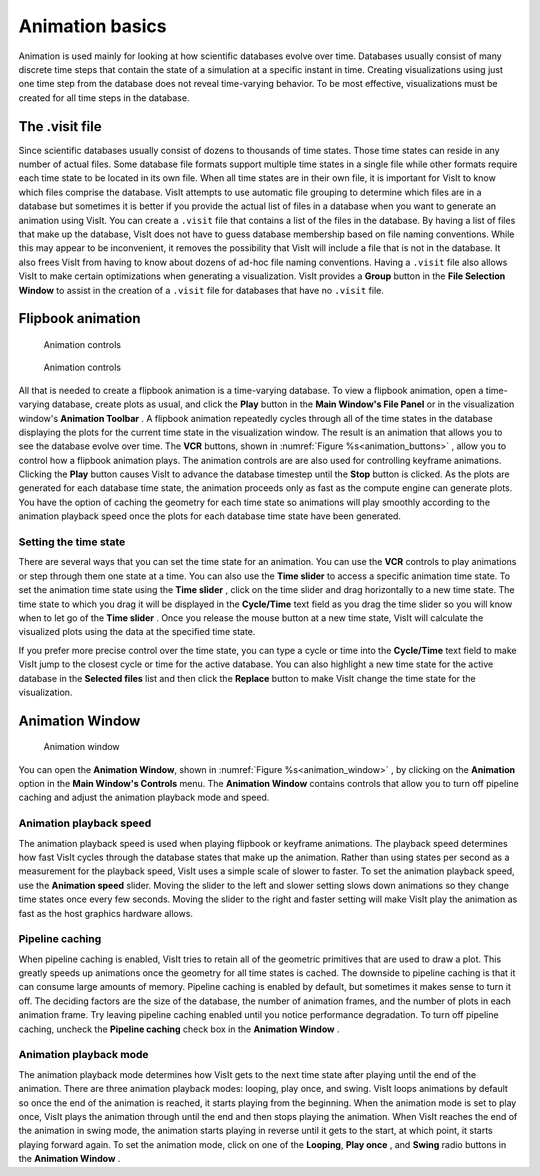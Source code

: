 .. _Animation basics:

Animation basics
----------------

Animation is used mainly for looking at how scientific databases evolve over
time. Databases usually consist of many discrete time steps that contain the
state of a simulation at a specific instant in time. Creating visualizations
using just one time step from the database does not reveal time-varying
behavior. To be most effective, visualizations must be created for all time
steps in the database.

The .visit file
~~~~~~~~~~~~~~~

Since scientific databases usually consist of dozens to thousands of time
states. Those time states can reside in any number of actual files. Some
database file formats support multiple time states in a single file while other
formats require each time state to be located in its own file. When all time
states are in their own file, it is important for VisIt to know which files
comprise the database. VisIt attempts to use automatic file grouping to
determine which files are in a database but sometimes it is better if you
provide the actual list of files in a database when you want to generate an
animation using VisIt. You can create a ``.visit`` file that contains a list of
the files in the database. By having a list of files that make up the database,
VisIt does not have to guess database membership based on file naming
conventions. While this may appear to be inconvenient, it removes the
possibility that VisIt will include a file that is not in the database. It
also frees VisIt from having to know about dozens of ad-hoc file naming
conventions. Having a ``.visit`` file also allows VisIt to make certain
optimizations when generating a visualization. VisIt provides a **Group** 
button in the **File Selection Window** to assist in the creation of a 
``.visit`` file for databases that have no ``.visit`` file.

Flipbook animation
~~~~~~~~~~~~~~~~~~

.. _animation_buttons:

.. figure:: images/buttons.png 

   Animation controls

.. figure:: images/animationtoolbar.png 

   Animation controls

All that is needed to create a flipbook animation is a time-varying database.
To view a flipbook animation, open a time-varying database, create plots as
usual, and click the **Play** button in the **Main Window's File Panel** or
in the visualization window's **Animation Toolbar** . A flipbook animation
repeatedly cycles through all of the time states in the database displaying
the plots for the current time state in the visualization window. The result
is an animation that allows you to see the database evolve over time. The 
**VCR** buttons, shown in :numref:`Figure %s<animation_buttons>` , allow 
you to control how a flipbook animation plays. The animation controls are 
are also used for controlling keyframe animations. Clicking the **Play** 
button causes VisIt to advance the database timestep until the **Stop**
button is clicked. As the plots are generated for each database time state,
the animation proceeds only as fast as the compute engine can generate plots.
You have the option of caching the geometry for each time state so animations
will play smoothly according to the animation playback speed once the plots
for each database time state have been generated.

Setting the time state
""""""""""""""""""""""

There are several ways that you can set the time state for an animation.
You can use the **VCR** controls to play animations or step through them one
state at a time. You can also use the **Time slider** to access a specific
animation time state. To set the animation time state using the **Time slider**
, click on the time slider and drag horizontally to a new time state. The
time state to which you drag it will be displayed in the **Cycle/Time** text
field as you drag the time slider so you will know when to let go of the
**Time slider** . Once you release the mouse button at a new time state,
VisIt will calculate the visualized plots using the data at the specified
time state.

If you prefer more precise control over the time state, you can type a cycle
or time into the **Cycle/Time** text field to make VisIt jump to the closest
cycle or time for the active database. You can also highlight a new time state
for the active database in the **Selected files** list and then click the
**Replace** button to make VisIt change the time state for the visualization.

Animation Window
~~~~~~~~~~~~~~~~

.. _animation_window:

.. figure:: images/animation.png 

   Animation window

You can open the **Animation Window**, shown in 
:numref:`Figure %s<animation_window>` , by clicking on the **Animation**
option in the **Main Window's Controls** menu. The **Animation Window**
contains controls that allow you to turn off pipeline caching and adjust
the animation playback mode and speed.

Animation playback speed
""""""""""""""""""""""""

The animation playback speed is used when playing flipbook or keyframe
animations. The playback speed determines how fast VisIt cycles through
the database states that make up the animation. Rather than using states
per second as a measurement for the playback speed, VisIt uses a simple
scale of slower to faster. To set the animation playback speed, use the
**Animation speed** slider. Moving the slider to the left and slower setting
slows down animations so they change time states once every few seconds.
Moving the slider to the right and faster setting will make VisIt play the
animation as fast as the host graphics hardware allows.

Pipeline caching
""""""""""""""""

When pipeline caching is enabled, VisIt tries to retain all of the geometric
primitives that are used to draw a plot. This greatly speeds up animations
once the geometry for all time states is cached. The downside to pipeline
caching is that it can consume large amounts of memory. Pipeline caching is
enabled by default, but sometimes it makes sense to turn it off. The deciding
factors are the size of the database, the number of animation frames, and the
number of plots in each animation frame. Try leaving pipeline caching enabled
until you notice performance degradation. To turn off pipeline caching, uncheck
the **Pipeline caching** check box in the **Animation Window** . 

Animation playback mode
"""""""""""""""""""""""

The animation playback mode determines how VisIt gets to the next time state
after playing until the end of the animation. There are three animation
playback modes: looping, play once, and swing. VisIt loops animations by
default so once the end of the animation is reached, it starts playing from the
beginning. When the animation mode is set to play once, VisIt plays the
animation through until the end and then stops playing the animation. When
VisIt reaches the end of the animation in swing mode, the animation starts
playing in reverse until it gets to the start, at which point, it starts
playing forward again. To set the animation mode, click on one of the 
**Looping**, **Play once** , and **Swing** radio buttons in the 
**Animation Window** .

